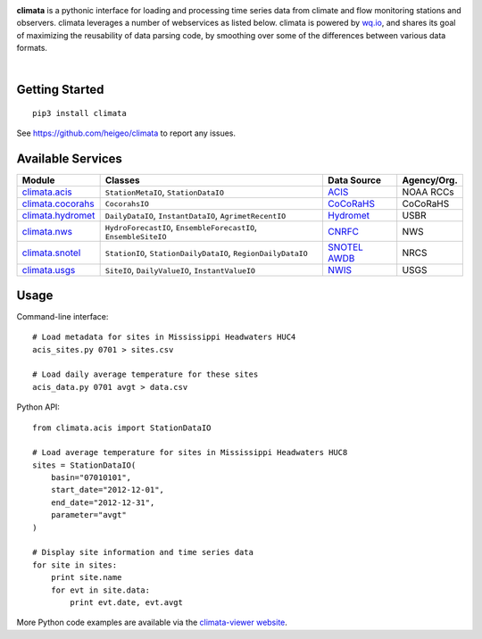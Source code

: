 .. image:: https://raw.githubusercontent.com/heigeo/climata-viewer/master/app/images/logo-small.png
    :target: http://climata.houstoneng.net
    :alt: Climata
    :align: center

**climata** is a pythonic interface for loading and processing time series data
from climate and flow monitoring stations and observers. climata leverages 
a number of webservices as listed below.  climata is powered by
`wq.io <http://wq.io/wq.io>`_, and shares its goal of maximizing the reusability of
data parsing code, by smoothing over some of the differences between various data formats.


.. image:: https://img.shields.io/pypi/v/climata.svg
    :target: https://pypi.python.org/pypi/climata
    :alt: Latest PyPI Release

.. image:: https://img.shields.io/github/release/heigeo/climata.svg
    :target: https://github.com/heigeo/climata/releases
    :alt: Release Notes
    
.. image:: https://img.shields.io/pypi/l/climata.svg
    :target: https://github.com/heigeo/climata/blob/master/LICENSE
    :alt: License
    
.. image:: https://img.shields.io/github/stars/heigeo/climata.svg
    :target: https://github.com/heigeo/climata/stargazers
    :alt: GitHub Stars

.. image:: https://img.shields.io/github/forks/heigeo/climata.svg
    :target: https://github.com/heigeo/climata/network
    :alt: GitHub Forks
    
.. image:: https://img.shields.io/github/issues/heigeo/climata.svg
    :target: https://github.com/heigeo/climata/issues
    :alt: GitHub Issues
|
.. image:: https://img.shields.io/travis/heigeo/climata.svg
    :target: https://travis-ci.org/heigeo/climata
    :alt: Travis Build Status
    
.. image:: https://img.shields.io/pypi/pyversions/climata.svg
    :target: https://pypi.python.org/pypi/climata
    :alt: Python Support


Getting Started
---------------

::

    pip3 install climata

See https://github.com/heigeo/climata to report any issues.

Available Services
------------------

=================== ================================================================ ============== ============
 Module             Classes                                                          Data Source     Agency/Org.
=================== ================================================================ ============== ============
climata.acis_       ``StationMetaIO``, ``StationDataIO``                             ACIS_           NOAA RCCs
climata.cocorahs_   ``CocorahsIO``                                                   CoCoRaHS_       CoCoRaHS
climata.hydromet_   ``DailyDataIO``, ``InstantDataIO``, ``AgrimetRecentIO``          Hydromet_       USBR
climata.nws_        ``HydroForecastIO``, ``EnsembleForecastIO``, ``EnsembleSiteIO``  CNRFC_          NWS
climata.snotel_     ``StationIO``, ``StationDailyDataIO``, ``RegionDailyDataIO``     `SNOTEL AWDB`_  NRCS
climata.usgs_       ``SiteIO``, ``DailyValueIO``, ``InstantValueIO``                 NWIS_           USGS
=================== ================================================================ ============== ============

Usage
-----
Command-line interface:

::

    # Load metadata for sites in Mississippi Headwaters HUC4
    acis_sites.py 0701 > sites.csv

    # Load daily average temperature for these sites
    acis_data.py 0701 avgt > data.csv


Python API:

::

    from climata.acis import StationDataIO

    # Load average temperature for sites in Mississippi Headwaters HUC8
    sites = StationDataIO(
        basin="07010101",
        start_date="2012-12-01",
        end_date="2012-12-31",
        parameter="avgt"
    )

    # Display site information and time series data
    for site in sites:
        print site.name
        for evt in site.data:
            print evt.date, evt.avgt


More Python code examples are available via the `climata-viewer website`_.

.. _ACIS: http://data.rcc-acis.org/
.. _CoCoRaHS: http://data.cocorahs.org/cocorahs/export/exportmanager.aspx
.. _Hydromet: http://www.usbr.gov/pn/hydromet/arcread.html
.. _CNRFC: http://www.cnrfc.noaa.gov/
.. _SNOTEL AWDB: http://www.wcc.nrcs.usda.gov/web_service/awdb_web_service_landing.htm
.. _NWIS: http://waterdata.usgs.gov/nwis
.. _climata.acis: https://github.com/heigeo/climata/blob/master/climata/acis/__init__.py
.. _climata.cocorahs: https://github.com/heigeo/climata/blob/master/climata/cocorahs/__init__.py
.. _climata.hydromet: https://github.com/heigeo/climata/blob/master/climata/hydromet/__init__.py
.. _climata.nws: https://github.com/heigeo/climata/blob/master/climata/nws/__init__.py
.. _climata.snotel: https://github.com/heigeo/climata/blob/master/climata/snotel/__init__.py
.. _climata.usgs: https://github.com/heigeo/climata/blob/master/climata/usgs/__init__.py
.. _climata-viewer website: http://climata.houstoneng.net/datarequests/
